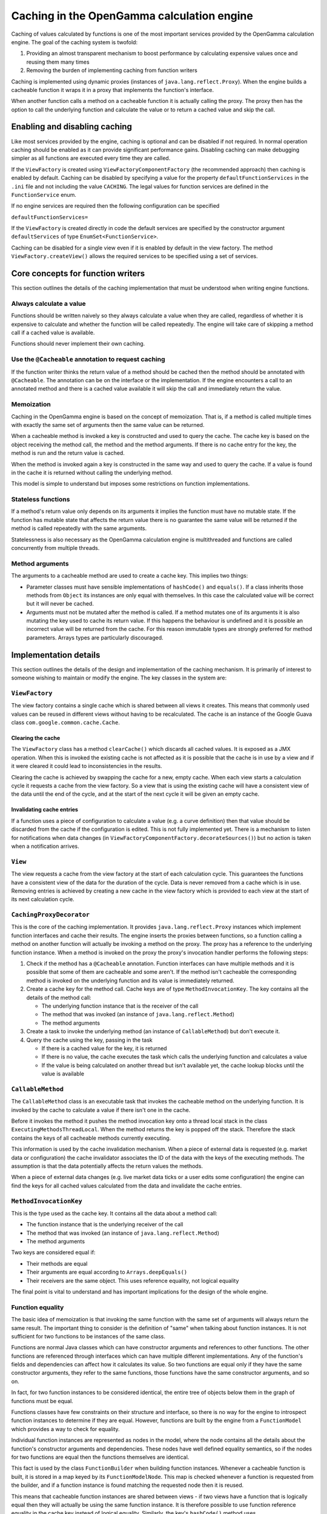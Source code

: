 ===========================================
Caching in the OpenGamma calculation engine
===========================================
Caching of values calculated by functions is one of the most important services provided by the OpenGamma
calculation engine. The goal of the caching system is twofold:

#. Providing an almost transparent mechanism to boost performance by calculating expensive values once
   and reusing them many times
#. Removing the burden of implementing caching from function writers

Caching is implemented using dynamic proxies (instances of ``java.lang.reflect.Proxy``). When the engine builds
a cacheable function it wraps it in a proxy that implements the function's interface.

When another function calls a method on a cacheable function it is actually calling the proxy. The proxy then has
the option to call the underlying function and calculate the value or to return a cached value and skip the
call.

Enabling and disabling caching
==============================
Like most services provided by the engine, caching is optional and can be disabled if not required. In normal
operation caching should be enabled as it can provide significant performance gains. Disabling caching can
make debugging simpler as all functions are executed every time they are called.

If the ``ViewFactory`` is created using ``ViewFactoryComponentFactory`` (the recommended approach) then
caching is enabled by default. Caching can be disabled by specifying a value for the property
``defaultFunctionServices`` in the ``.ini`` file and not including the value ``CACHING``. The legal values
for function services are defined in the ``FunctionService`` enum.

If no engine services are required then the following configuration can be specified

``defaultFunctionServices=``

If the ``ViewFactory`` is created directly in code the default services are specified by the constructor argument
``defaultServices`` of type ``EnumSet<FunctionService>``.

Caching can be disabled for a single view even if it is enabled by default in the view factory. The method
``ViewFactory.createView()`` allows the required services to be specified using a set of services.

Core concepts for function writers
==================================
This section outlines the details of the caching implementation that must be understood when writing engine functions.

Always calculate a value
------------------------
Functions should be written naively so they always calculate a value when they are called, regardless of whether
it is expensive to calculate and whether the function will be called repeatedly. The engine will take care of
skipping a method call if a cached value is available.

Functions should never implement their own caching.

Use the ``@Cacheable`` annotation to request caching
----------------------------------------------------
If the function writer thinks the return value of a method should be cached then the method should
be annotated with ``@Cacheable``. The annotation can be on the interface or the implementation. If the engine
encounters a call to an annotated method and there is a cached value available it will skip the call and
immediately return the value.

Memoization
-----------
Caching in the OpenGamma engine is based on the concept of memoization. That is, if a method is called multiple
times with exactly the same set of arguments then the same value can be returned.

When a cacheable method is invoked a key is constructed and used to query the cache. The cache key is based on the
object receiving the method call, the method and the method arguments. If there is no cache entry for the key,
the method is run and the return value is cached.

When the method is invoked again a key is constructed in the same way and used to query the cache. If a
value is found in the cache it is returned without calling the underlying method.

This model is simple to understand but imposes some restrictions on function implementations.

Stateless functions
-------------------
If a method's return value only depends on its arguments it implies the function must have no mutable state.
If the function has mutable state that affects the return value there is no guarantee the same value
will be returned if the method is called repeatedly with the same arguments.

Statelessness is also necessary as the OpenGamma calculation engine is multithreaded and functions are
called concurrently from multiple threads.

Method arguments
----------------
The arguments to a cacheable method are used to create a cache key. This implies two things:

* Parameter classes must have sensible implementations of ``hashCode()`` and ``equals()``. If a class inherits those
  methods from ``Object`` its instances are only equal with themselves. In this case the calculated value will be
  correct but it will never be cached.

* Arguments must not be mutated after the method is called. If a method mutates one of its arguments it is also
  mutating the key used to cache its return value. If this happens the behaviour is undefined and it is possible
  an incorrect value will be returned from the cache. For this reason immutable types are strongly preferred
  for method parameters. Arrays types are particularly discouraged.

Implementation details
======================
This section outlines the details of the design and implementation of the caching mechanism. It is primarily
of interest to someone wishing to maintain or modify the engine. The key classes in the system are:

``ViewFactory``
---------------
The view factory contains a single cache which is shared between all views it creates. This means that commonly
used values can be reused in different views without having to be recalculated. The cache is an instance of
the Google Guava class ``com.google.common.cache.Cache``.

Clearing the cache
^^^^^^^^^^^^^^^^^^
The ``ViewFactory`` class has a method ``clearCache()`` which discards all cached values. It is exposed as
a JMX operation. When this is invoked the existing cache is not affected as it is possible that the cache is in
use by a view and if it were cleared it could lead to inconsistencies in the results.

Clearing the cache is achieved by swapping the cache for a new, empty cache. When each view starts a calculation
cycle it requests a cache from the view factory. So a view that is using the existing cache will have a consistent
view of the data until the end of the cycle, and at the start of the next cycle it will be given an empty cache.

Invalidating cache entries
^^^^^^^^^^^^^^^^^^^^^^^^^^
If a function uses a piece of configuration to calculate a value (e.g. a curve definition) then that value
should be discarded from the cache if the configuration is edited. This is not fully implemented yet. There
is a mechanism to listen for notifications when data changes (in ``ViewFactoryComponentFactory.decorateSources()``)
but no action is taken when a notification arrives.

``View``
--------
The view requests a cache from the view factory at the start of each calculation cycle. This guarantees the
functions have a consistent view of the data for the duration of the cycle. Data is never removed from a cache
which is in use. Removing entries is achieved by creating a new cache in the view factory which is provided to
each view at the start of its next calculation cycle.

``CachingProxyDecorator``
-------------------------
This is the core of the caching implementation. It provides ``java.lang.reflect.Proxy`` instances which implement
function interfaces and cache their results. The engine inserts the proxies between functions, so a function
calling a method on another function will actually be invoking a method on the proxy. The proxy has a
reference to the underlying function instance. When a method is invoked on the proxy the proxy's invocation
handler performs the following steps:

#. Check if the method has a ``@Cacheable`` annotation. Function interfaces can have multiple methods and
   it is possible that some of them are cacheable and some aren't. If the method isn't cacheable the corresponding
   method is invoked on the underlying function and its value is immediately returned.
#. Create a cache key for the method call. Cache keys are of type ``MethodInvocationKey``. The key contains all
   the details of the method call:

   * The underlying function instance that is the receiver of the call
   * The method that was invoked (an instance of ``java.lang.reflect.Method``)
   * The method arguments

#. Create a task to invoke the underlying method (an instance of ``CallableMethod``) but don't execute it.
#. Query the cache using the key, passing in the task

   * If there is a cached value for the key, it is returned
   * If there is no value, the cache executes the task which calls the underlying function and calculates a value
   * If the value is being calculated on another thread but isn't available yet, the cache lookup blocks until
     the value is available

``CallableMethod``
------------------
The ``CallableMethod`` class is an executable task that invokes the cacheable method on the underlying function.
It is invoked by the cache to calculate a value if there isn't one in the cache.

Before it invokes the method it pushes the method invocation key onto a thread local stack
in the class ``ExecutingMethodsThreadLocal``. When the method returns the key is popped off the stack.
Therefore the stack contains the keys of all cacheable methods currently executing.

This information is used by the cache invalidation mechanism. When a piece of external data is requested
(e.g. market data or configuration) the cache invalidator associates the ID of the data with the keys of the
executing methods. The assumption is that the data potentially affects the return values the methods.

When a piece of external data changes (e.g. live market data ticks or a user edits some configuration) the
engine can find the keys for all cached values calculated from the data and invalidate the cache entries.

``MethodInvocationKey``
-----------------------
This is the type used as the cache key. It contains all the data about a method call:

* The function instance that is the underlying receiver of the call
* The method that was invoked (an instance of ``java.lang.reflect.Method``)
* The method arguments

Two keys are considered equal if:

* Their methods are equal
* Their arguments are equal according to ``Arrays.deepEquals()``
* Their receivers are the same object. This uses reference equality, not logical equality

The final point is vital to understand and has important implications for the design of the whole engine.

Function equality
-----------------
The basic idea of memoization is that invoking the same function with the same set of arguments will always
return the same result. The important thing to consider is the definition of "same" when talking
about function instances. It is not sufficient for two functions to be instances of the same class.

Functions are normal Java classes which can have constructor arguments and references to other functions.
The other functions are referenced through interfaces which can have multiple different implementations.
Any of the function's fields and dependencies can affect how it calculates its value. So two functions are
equal only if they have the same constructor arguments, they refer to the same functions, those functions have
the same constructor arguments, and so on.

In fact, for two function instances to be considered identical, the entire tree of objects below them in the
graph of functions must be equal.

Functions classes have few constraints on their structure and interface, so there is no way for the engine to
introspect function instances to determine if they are equal. However, functions are built by the engine from a
``FunctionModel`` which provides a way to check for equality.

Individual function instances are represented as nodes in the model, where the node contains
all the details about the function's constructor arguments and dependencies. These nodes have well defined
equality semantics, so if the nodes for two functions are equal then the functions themselves are identical.

This fact is used by the class ``FunctionBuilder`` when building function instances. Whenever a cacheable function
is built, it is stored in a map keyed by its ``FunctionModelNode``. This map is checked whenever a function
is requested from the builder, and if a function instance is found matching the requested node then it is reused.

This means that cacheable function instances are shared between views - if two views have a function that is
logically equal then they will actually be using the same function instance. It is therefore possible to
use function reference equality in the cache key instead of logical equality. Similarly, the key's ``hashCode()``
method uses ``System.identityHashCode()`` to generate the hash code of the function.
